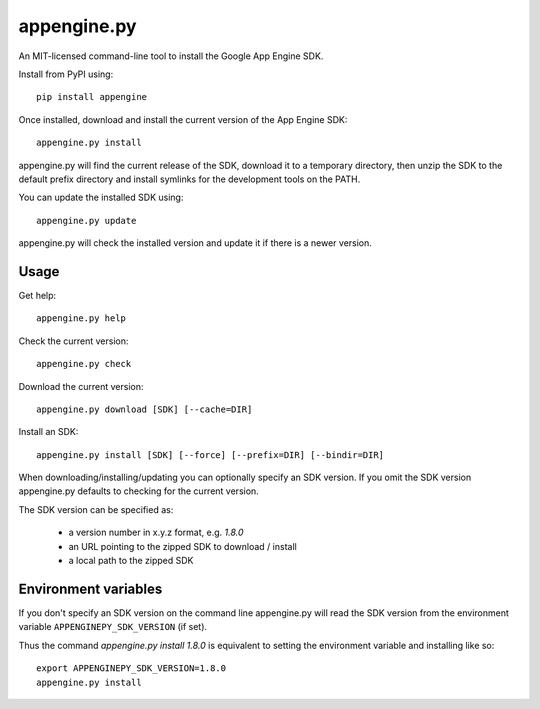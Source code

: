 appengine.py
============

An MIT-licensed command-line tool to install the Google App Engine SDK.

Install from PyPI using::

    pip install appengine
    
Once installed, download and install the current version of the App Engine SDK::

    appengine.py install

appengine.py will find the current release of the SDK, download it to a temporary directory, then unzip the SDK to the default prefix directory and install symlinks for the development tools on the PATH.

You can update the installed SDK using::

    appengine.py update
    
appengine.py will check the installed version and update it if there is a newer version.


Usage
-----

Get help::

    appengine.py help
    

Check the current version::

    appengine.py check


Download the current version::

    appengine.py download [SDK] [--cache=DIR]


Install an SDK::

    appengine.py install [SDK] [--force] [--prefix=DIR] [--bindir=DIR] 
    

When downloading/installing/updating you can optionally specify an SDK version. If you omit the SDK version appengine.py defaults to checking for the current version.

The SDK version can be specified as:

    - a version number in x.y.z format, e.g. `1.8.0`
    - an URL pointing to the zipped SDK to download / install
    - a local path to the zipped SDK
    

Environment variables
---------------------

If you don't specify an SDK version on the command line appengine.py will read the SDK version from the environment variable ``APPENGINEPY_SDK_VERSION`` (if set).

Thus the command `appengine.py install 1.8.0` is equivalent to setting the environment variable and installing like so::

    export APPENGINEPY_SDK_VERSION=1.8.0
    appengine.py install
    
